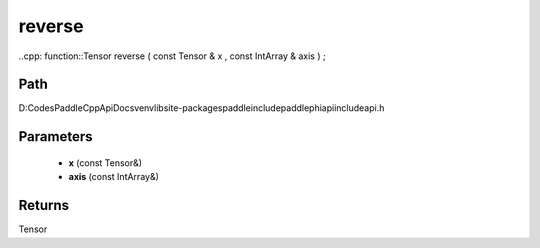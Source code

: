 .. _en_api_paddle_experimental_reverse:

reverse
-------------------------------

..cpp: function::Tensor reverse ( const Tensor & x , const IntArray & axis ) ;


Path
:::::::::::::::::::::
D:\Codes\PaddleCppApiDocs\venv\lib\site-packages\paddle\include\paddle\phi\api\include\api.h

Parameters
:::::::::::::::::::::
	- **x** (const Tensor&)
	- **axis** (const IntArray&)

Returns
:::::::::::::::::::::
Tensor
